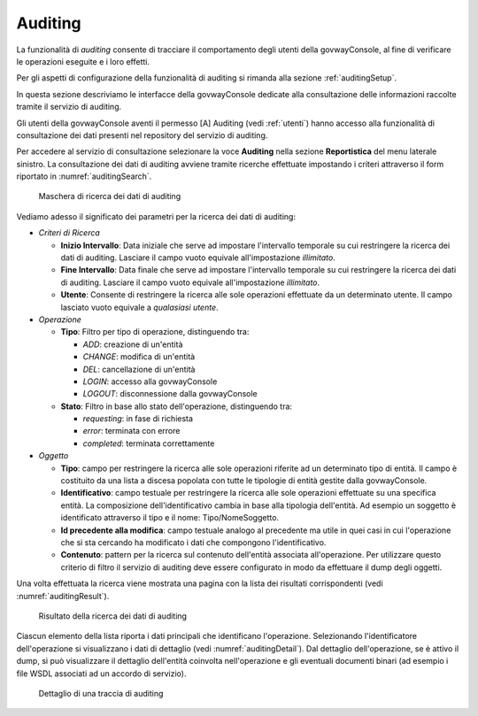 .. _auditing:

Auditing
--------

La funzionalità di *auditing* consente di tracciare il comportamento
degli utenti della govwayConsole, al fine di verificare le operazioni
eseguite e i loro effetti.

Per gli aspetti di configurazione della funzionalità di auditing si
rimanda alla sezione :ref:`auditingSetup`.

In questa sezione descriviamo le interfacce della govwayConsole dedicate
alla consultazione delle informazioni raccolte tramite il servizio di
auditing.

Gli utenti della govwayConsole aventi il permesso [A] Auditing (vedi :ref:`utenti`)
hanno accesso alla funzionalità di consultazione dei dati presenti nel
repository del servizio di auditing.

Per accedere al servizio di consultazione selezionare la voce
**Auditing** nella sezione **Reportistica** del menu laterale sinistro.
La consultazione dei dati di auditing avviene tramite ricerche
effettuate impostando i criteri attraverso il form riportato in :numref:`auditingSearch`.

   .. figure:: ../_figure_console/AuditingQuerySearch.jpg
    :scale: 100%
    :align: center
    :name: auditingSearch

    Maschera di ricerca dei dati di auditing

Vediamo adesso il significato dei parametri per la ricerca dei dati di
auditing:

-  *Criteri di Ricerca*

   -  **Inizio Intervallo**: Data iniziale che serve ad impostare
      l'intervallo temporale su cui restringere la ricerca dei dati di
      auditing. Lasciare il campo vuoto equivale all'impostazione
      *illimitato*.

   -  **Fine Intervallo**: Data finale che serve ad impostare
      l'intervallo temporale su cui restringere la ricerca dei dati di
      auditing. Lasciare il campo vuoto equivale all'impostazione
      *illimitato*.

   -  **Utente**: Consente di restringere la ricerca alle sole
      operazioni effettuate da un determinato utente. Il campo lasciato
      vuoto equivale a *qualasiasi utente*.

-  *Operazione*

   -  **Tipo**: Filtro per tipo di operazione, distinguendo tra:

      -  *ADD*: creazione di un'entità

      -  *CHANGE*: modifica di un'entità

      -  *DEL*: cancellazione di un'entità

      -  *LOGIN*: accesso alla govwayConsole

      -  *LOGOUT*: disconnessione dalla govwayConsole

   -  **Stato**: Filtro in base allo stato dell'operazione, distinguendo
      tra:

      -  *requesting*: in fase di richiesta

      -  *error*: terminata con errore

      -  *completed*: terminata correttamente

-  *Oggetto*

   -  **Tipo**: campo per restringere la ricerca alle sole operazioni
      riferite ad un determinato tipo di entità. Il campo è costituito
      da una lista a discesa popolata con tutte le tipologie di entità
      gestite dalla govwayConsole.

   -  **Identificativo**: campo testuale per restringere la ricerca alle
      sole operazioni effettuate su una specifica entità. La
      composizione dell'identificativo cambia in base alla tipologia
      dell'entità. Ad esempio un soggetto è identificato attraverso il
      tipo e il nome: Tipo/NomeSoggetto.

   -  **Id precedente alla modifica**: campo testuale analogo al
      precedente ma utile in quei casi in cui l'operazione che si sta
      cercando ha modificato i dati che compongono l'identificativo.

   -  **Contenuto**: pattern per la ricerca sul contenuto dell'entità
      associata all'operazione. Per utilizzare questo criterio di filtro
      il servizio di auditing deve essere configurato in modo da
      effettuare il dump degli oggetti.

Una volta effettuata la ricerca viene mostrata una pagina con la lista
dei risultati corrispondenti (vedi :numref:`auditingResult`).

   .. figure:: ../_figure_console/AuditingQueryResult.jpg
    :scale: 100%
    :align: center
    :name: auditingResult

    Risultato della ricerca dei dati di auditing

Ciascun elemento della lista
riporta i dati principali che identificano l'operazione. Selezionando
l'identificatore dell'operazione si visualizzano i dati di dettaglio
(vedi :numref:`auditingDetail`). Dal dettaglio dell'operazione, se è attivo il dump, si può
visualizzare il dettaglio dell'entità coinvolta nell'operazione e gli
eventuali documenti binari (ad esempio i file WSDL associati ad un
accordo di servizio).

   .. figure:: ../_figure_console/AuditingQueryDetail.jpg
    :scale: 100%
    :align: center
    :name: auditingDetail

    Dettaglio di una traccia di auditing
